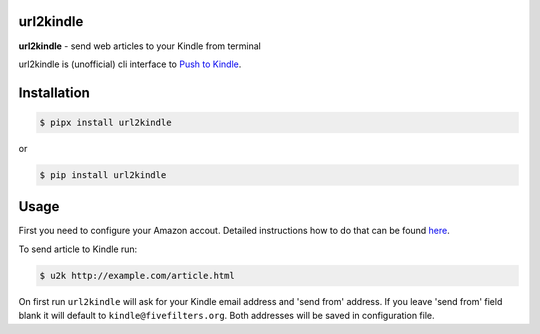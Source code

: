 url2kindle
==========

**url2kindle** - send web articles to your Kindle from terminal

url2kindle is (unofficial) cli interface to `Push to Kindle <http://fivefilters.org/kindle-it/>`_.


Installation
============

.. code-block:: shell

    $ pipx install url2kindle

or

.. code-block:: shell

    $ pip install url2kindle


Usage
=====

First you need to configure your Amazon accout. Detailed instructions how to do that can be found
`here <http://help.fivefilters.org/customer/portal/articles/178337-kindle-e-mail-address>`_.

To send article to Kindle run:

.. code-block:: shell

    $ u2k http://example.com/article.html

On first run ``url2kindle`` will ask for your Kindle email address and 'send from' address.
If you leave 'send from' field blank it will default to ``kindle@fivefilters.org``.
Both addresses will be saved in configuration file.